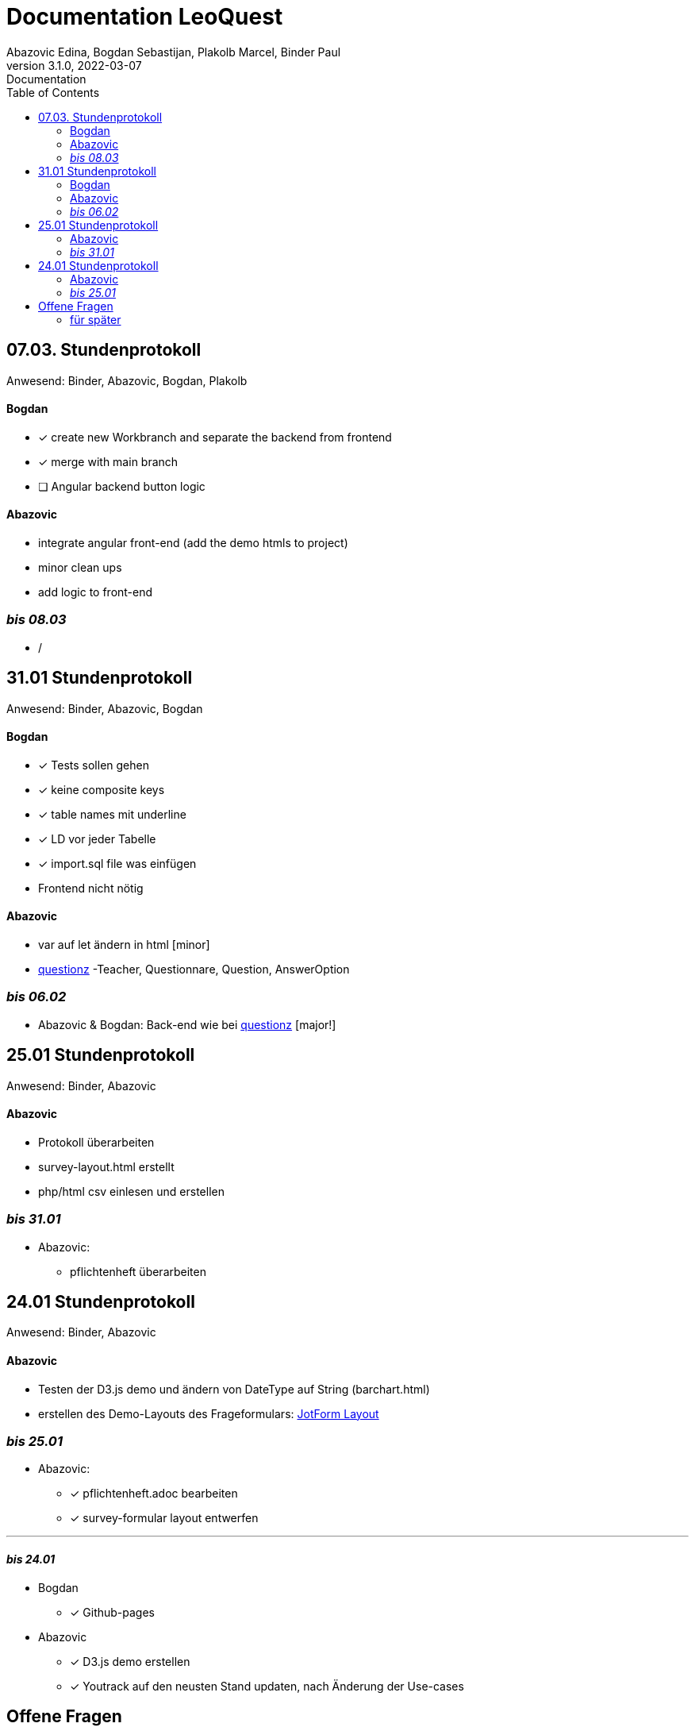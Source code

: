 = Documentation LeoQuest
Abazovic Edina, Bogdan Sebastijan, Plakolb Marcel, Binder Paul
3.1.0, 2022-03-07: Documentation
ifndef::imagesdir[:imagesdir: images]
//:toc-placement!:  // prevents the generation of the doc at this position, so it can be printed afterwards
:sourcedir: ../src/main/java
:icons: font
:toc: left


ifdef::backend-html5[]

// https://fontawesome.com/v4.7.0/icons/
//icon:file-text-o[link=https://raw.githubusercontent.com/htl-leonding-college/asciidoctor-docker-template/master/asciidocs/{docname}.adoc] ‏ ‏ ‎
//icon:github-square[link=https://github.com/htl-leonding-college/asciidoctor-docker-template]
//icon:home[link=https://htl-leonding.github.io/]
endif::backend-html5[]

== 07.03. Stundenprotokoll
[small]#Anwesend:
Binder, Abazovic, Bogdan, Plakolb#

==== Bogdan
* [*] create new Workbranch and separate the backend from frontend
* [*] merge with main branch
* [ ] Angular backend button logic

==== Abazovic
- integrate angular front-end (add the demo htmls to project)
- minor clean ups
- add logic to front-end

=== _bis 08.03_
- /

== 31.01 Stundenprotokoll

[small]#Anwesend:
Binder, Abazovic, Bogdan#

==== Bogdan
* [*] Tests sollen gehen
* [*] keine composite keys
* [*] table names mit underline
* [*] LD vor jeder Tabelle
* [*] import.sql file was einfügen
* Frontend nicht nötig

==== Abazovic
- var auf let ändern in html [minor]
- https://github.com/htl-leonding-project/questionz/blob/master/Datenmodell.png[questionz]
-Teacher, Questionnare, Question, AnswerOption

=== _bis 06.02_

- Abazovic & Bogdan:
Back-end wie bei https://github.com/htl-leonding-project/questionz/blob/master/Datenmodell.png[questionz] [major!]


== 25.01 Stundenprotokoll

[small]#Anwesend:
Binder, Abazovic#

==== Abazovic
* Protokoll überarbeiten
* survey-layout.html erstellt
* php/html csv einlesen und erstellen

=== _bis 31.01_

- Abazovic:
* pflichtenheft überarbeiten


== 24.01 Stundenprotokoll

[small]#Anwesend:
Binder, Abazovic#

==== Abazovic
- Testen der D3.js demo und ändern von DateType auf String (barchart.html)
- erstellen des Demo-Layouts des Frageformulars:
https://form.jotform.com/220232242102332[JotForm Layout]


=== _bis 25.01_

- Abazovic:
* [*] pflichtenheft.adoc bearbeiten
* [*] survey-formular layout entwerfen


---

==== _bis 24.01_

- Bogdan
* [*] Github-pages

- Abazovic
* [*] D3.js demo erstellen
* [*] Youtrack auf den neusten Stand updaten,
nach Änderung der Use-cases


== Offene Fragen
- Wie verknüpft man commits mit Youtrack?
bzw. ist es richtig gemacht worden


===== für später
- /
